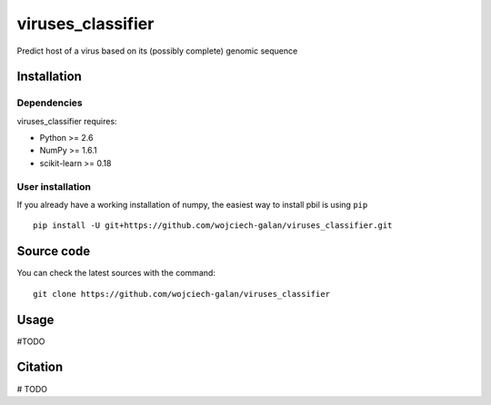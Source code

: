 .. -*- mode: rst -*-
viruses_classifier
====
Predict host of a virus based on its (possibly complete) genomic sequence

Installation
------------

Dependencies
~~~~~~~~~~~~

viruses_classifier requires:

- Python >= 2.6
- NumPy >= 1.6.1
- scikit-learn >= 0.18


User installation
~~~~~~~~~~~~~~~~~

If you already have a working installation of numpy,
the easiest way to install pbil is using ``pip`` ::

    pip install -U git+https://github.com/wojciech-galan/viruses_classifier.git


Source code
-----------

You can check the latest sources with the command::

    git clone https://github.com/wojciech-galan/viruses_classifier


Usage
-----

#TODO


Citation
--------

# TODO